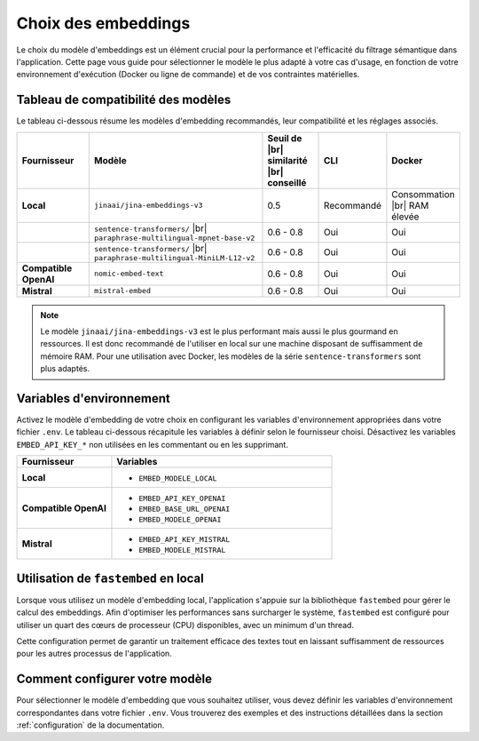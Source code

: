 .. |br| raw:: html

   <br />

.. _choosing_embeddings:

#####################
Choix des embeddings
#####################

Le choix du modèle d'embeddings est un élément crucial pour la performance et l'efficacité du filtrage sémantique dans l'application. Cette page vous guide pour sélectionner le modèle le plus adapté à votre cas d'usage, en fonction de votre environnement d'exécution (Docker ou ligne de commande) et de vos contraintes matérielles.

Tableau de compatibilité des modèles
=====================================

Le tableau ci-dessous résume les modèles d'embedding recommandés, leur compatibilité et les réglages associés.

.. list-table::
   :header-rows: 1
   :widths: 20 40 15 10 15

   * - Fournisseur
     - Modèle
     - Seuil de |br| similarité |br| conseillé
     - CLI
     - Docker
   * - **Local**
     - ``jinaai/jina-embeddings-v3``
     - 0.5
     - Recommandé
     - Consommation |br| RAM élevée
   * - 
     - ``sentence-transformers/`` |br| ``paraphrase-multilingual-mpnet-base-v2``
     - 0.6 - 0.8
     - Oui
     - Oui
   * - 
     - ``sentence-transformers/`` |br| ``paraphrase-multilingual-MiniLM-L12-v2``
     - 0.6 - 0.8
     - Oui
     - Oui
   * - **Compatible OpenAI**
     - ``nomic-embed-text``
     - 0.6 - 0.8
     - Oui
     - Oui
   * - **Mistral**
     - ``mistral-embed``
     - 0.6 - 0.8
     - Oui
     - Oui

.. note::
   Le modèle ``jinaai/jina-embeddings-v3`` est le plus performant mais aussi le plus gourmand en ressources. Il est donc recommandé de l'utiliser en local sur une machine disposant de suffisamment de mémoire RAM. Pour une utilisation avec Docker, les modèles de la série ``sentence-transformers`` sont plus adaptés.

Variables d'environnement
=========================

Activez le modèle d'embedding de votre choix en configurant les variables d'environnement appropriées dans votre fichier ``.env``. Le tableau ci-dessous récapitule les variables à définir selon le fournisseur choisi. Désactivez les variables ``EMBED_API_KEY_*`` non utilisées en les commentant ou en les supprimant.

.. list-table::
   :widths: 30 70
   :header-rows: 1

   * - Fournisseur
     - Variables
   * - **Local**
     - - ``EMBED_MODELE_LOCAL``
   * - **Compatible OpenAI**
     - - ``EMBED_API_KEY_OPENAI``
       - ``EMBED_BASE_URL_OPENAI``
       - ``EMBED_MODELE_OPENAI``
   * - **Mistral**
     - - ``EMBED_API_KEY_MISTRAL``
       - ``EMBED_MODELE_MISTRAL``

Utilisation de ``fastembed`` en local
=====================================

Lorsque vous utilisez un modèle d'embedding local, l'application s'appuie sur la bibliothèque ``fastembed`` pour gérer le calcul des embeddings. Afin d'optimiser les performances sans surcharger le système, ``fastembed`` est configuré pour utiliser un quart des cœurs de processeur (CPU) disponibles, avec un minimum d'un thread.

Cette configuration permet de garantir un traitement efficace des textes tout en laissant suffisamment de ressources pour les autres processus de l'application.

Comment configurer votre modèle
================================

Pour sélectionner le modèle d'embedding que vous souhaitez utiliser, vous devez définir les variables d'environnement correspondantes dans votre fichier ``.env``. Vous trouverez des exemples et des instructions détaillées dans la section :ref:`configuration` de la documentation.
